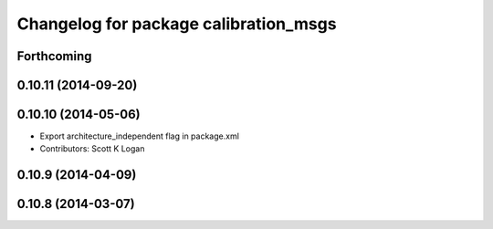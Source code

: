 ^^^^^^^^^^^^^^^^^^^^^^^^^^^^^^^^^^^^^^
Changelog for package calibration_msgs
^^^^^^^^^^^^^^^^^^^^^^^^^^^^^^^^^^^^^^

Forthcoming
-----------

0.10.11 (2014-09-20)
--------------------

0.10.10 (2014-05-06)
--------------------
* Export architecture_independent flag in package.xml
* Contributors: Scott K Logan

0.10.9 (2014-04-09)
-------------------

0.10.8 (2014-03-07)
-------------------
